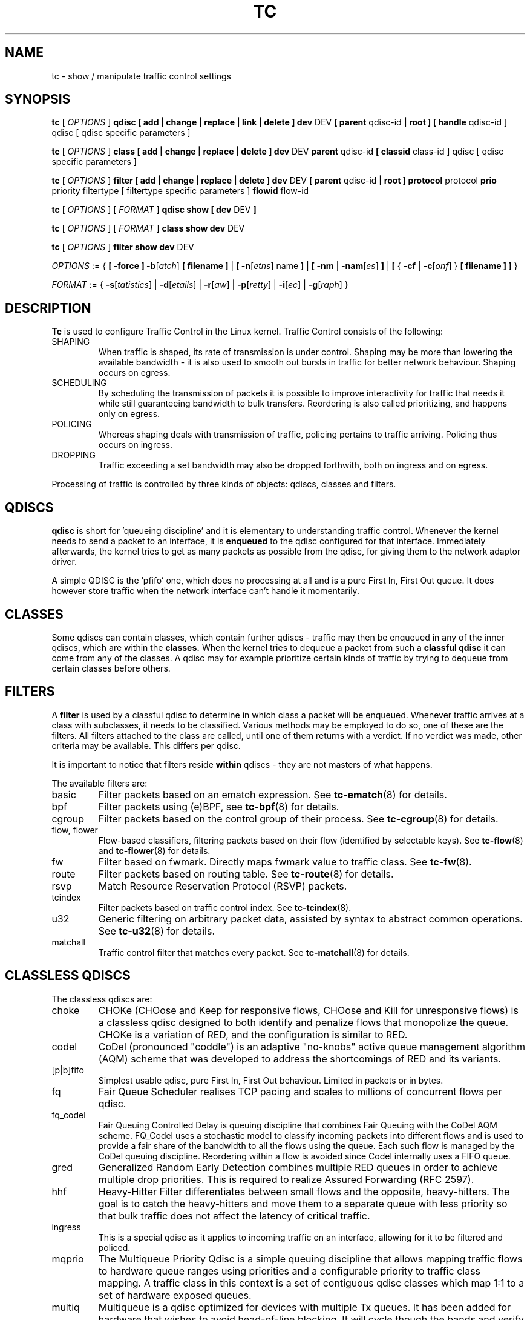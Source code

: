 .TH TC 8 "16 December 2001" "iproute2" "Linux"
.SH NAME
tc \- show / manipulate traffic control settings
.SH SYNOPSIS
.B tc
.RI "[ " OPTIONS " ]"
.B qdisc [ add | change | replace | link | delete ] dev
DEV
.B
[ parent
qdisc-id
.B | root ]
.B [ handle
qdisc-id ] qdisc
[ qdisc specific parameters ]
.P

.B tc
.RI "[ " OPTIONS " ]"
.B class [ add | change | replace | delete ] dev
DEV
.B parent
qdisc-id
.B [ classid
class-id ] qdisc
[ qdisc specific parameters ]
.P

.B tc
.RI "[ " OPTIONS " ]"
.B filter [ add | change | replace | delete ] dev
DEV
.B [ parent
qdisc-id
.B | root ] protocol
protocol
.B prio
priority filtertype
[ filtertype specific parameters ]
.B flowid
flow-id

.B tc
.RI "[ " OPTIONS " ]"
.RI "[ " FORMAT " ]"
.B qdisc show [ dev
DEV
.B ]
.P
.B tc
.RI "[ " OPTIONS " ]"
.RI "[ " FORMAT " ]"
.B class show dev
DEV
.P
.B tc
.RI "[ " OPTIONS " ]"
.B filter show dev
DEV

.P
.ti 8
.IR OPTIONS " := {"
\fB[ -force ] -b\fR[\fIatch\fR] \fB[ filename ] \fR|
\fB[ \fB-n\fR[\fIetns\fR] name \fB] \fR|
\fB[ \fB-nm \fR| \fB-nam\fR[\fIes\fR] \fB] \fR|
\fB[ \fR{ \fB-cf \fR| \fB-c\fR[\fIonf\fR] \fR} \fB[ filename ] \fB] \fR}

.ti 8
.IR FORMAT " := {"
\fB\-s\fR[\fItatistics\fR] |
\fB\-d\fR[\fIetails\fR] |
\fB\-r\fR[\fIaw\fR] |
\fB\-p\fR[\fIretty\fR] |
\fB\-i\fR[\fIec\fR] |
\fB\-g\fR[\fIraph\fR] }

.SH DESCRIPTION
.B Tc
is used to configure Traffic Control in the Linux kernel. Traffic Control consists
of the following:

.TP
SHAPING
When traffic is shaped, its rate of transmission is under control. Shaping may
be more than lowering the available bandwidth - it is also used to smooth out
bursts in traffic for better network behaviour. Shaping occurs on egress.

.TP
SCHEDULING
By scheduling the transmission of packets it is possible to improve interactivity
for traffic that needs it while still guaranteeing bandwidth to bulk transfers. Reordering
is also called prioritizing, and happens only on egress.

.TP
POLICING
Whereas shaping deals with transmission of traffic, policing pertains to traffic
arriving. Policing thus occurs on ingress.

.TP
DROPPING
Traffic exceeding a set bandwidth may also be dropped forthwith, both on
ingress and on egress.

.P
Processing of traffic is controlled by three kinds of objects: qdiscs,
classes and filters.

.SH QDISCS
.B qdisc
is short for 'queueing discipline' and it is elementary to
understanding traffic control. Whenever the kernel needs to send a
packet to an interface, it is
.B enqueued
to the qdisc configured for that interface. Immediately afterwards, the kernel
tries to get as many packets as possible from the qdisc, for giving them
to the network adaptor driver.

A simple QDISC is the 'pfifo' one, which does no processing at all and is a pure
First In, First Out queue. It does however store traffic when the network interface
can't handle it momentarily.

.SH CLASSES
Some qdiscs can contain classes, which contain further qdiscs - traffic may
then be enqueued in any of the inner qdiscs, which are within the
.B classes.
When the kernel tries to dequeue a packet from such a
.B classful qdisc
it can come from any of the classes. A qdisc may for example prioritize
certain kinds of traffic by trying to dequeue from certain classes
before others.

.SH FILTERS
A
.B filter
is used by a classful qdisc to determine in which class a packet will
be enqueued. Whenever traffic arrives at a class with subclasses, it needs
to be classified. Various methods may be employed to do so, one of these
are the filters. All filters attached to the class are called, until one of
them returns with a verdict. If no verdict was made, other criteria may be
available. This differs per qdisc.

It is important to notice that filters reside
.B within
qdiscs - they are not masters of what happens.

The available filters are:
.TP
basic
Filter packets based on an ematch expression. See
.BR tc-ematch (8)
for details.
.TP
bpf
Filter packets using (e)BPF, see
.BR tc-bpf (8)
for details.
.TP
cgroup
Filter packets based on the control group of their process. See
. BR tc-cgroup (8)
for details.
.TP
flow, flower
Flow-based classifiers, filtering packets based on their flow (identified by selectable keys). See
.BR tc-flow "(8) and"
.BR tc-flower (8)
for details.
.TP
fw
Filter based on fwmark. Directly maps fwmark value to traffic class. See
.BR tc-fw (8).
.TP
route
Filter packets based on routing table. See
.BR tc-route (8)
for details.
.TP
rsvp
Match Resource Reservation Protocol (RSVP) packets.
.TP
tcindex
Filter packets based on traffic control index. See
.BR tc-tcindex (8).
.TP
u32
Generic filtering on arbitrary packet data, assisted by syntax to abstract common operations. See
.BR tc-u32 (8)
for details.
.TP
matchall
Traffic control filter that matches every packet. See
.BR tc-matchall (8)
for details.

.SH CLASSLESS QDISCS
The classless qdiscs are:
.TP
choke
CHOKe (CHOose and Keep for responsive flows, CHOose and Kill for unresponsive
flows) is a classless qdisc designed to both identify and penalize flows that
monopolize the queue. CHOKe is a variation of RED, and the configuration is
similar to RED.
.TP
codel
CoDel (pronounced "coddle") is an adaptive "no-knobs" active queue management
algorithm (AQM) scheme that was developed to address the shortcomings of
RED and its variants.
.TP
[p|b]fifo
Simplest usable qdisc, pure First In, First Out behaviour. Limited in
packets or in bytes.
.TP
fq
Fair Queue Scheduler realises TCP pacing and scales to millions of concurrent
flows per qdisc.
.TP
fq_codel
Fair Queuing Controlled Delay is queuing discipline that combines Fair
Queuing with the CoDel AQM scheme. FQ_Codel uses a stochastic model to classify
incoming packets into different flows and is used to provide a fair share of the
bandwidth to all the flows using the queue. Each such flow is managed by the
CoDel queuing discipline. Reordering within a flow is avoided since Codel
internally uses a FIFO queue.
.TP
gred
Generalized Random Early Detection combines multiple RED queues in order to
achieve multiple drop priorities. This is required to realize Assured
Forwarding (RFC 2597).
.TP
hhf
Heavy-Hitter Filter differentiates between small flows and the opposite,
heavy-hitters. The goal is to catch the heavy-hitters and move them to a
separate queue with less priority so that bulk traffic does not affect the
latency of critical traffic.
.TP
ingress
This is a special qdisc as it applies to incoming traffic on an interface, allowing for it to be filtered and policed.
.TP
mqprio
The Multiqueue Priority Qdisc is a simple queuing discipline that allows
mapping traffic flows to hardware queue ranges using priorities and a
configurable priority to traffic class mapping. A traffic class in this context
is a set of contiguous qdisc classes which map 1:1 to a set of hardware exposed
queues.
.TP
multiq
Multiqueue is a qdisc optimized for devices with multiple Tx queues. It has
been added for hardware that wishes to avoid head-of-line blocking.  It will
cycle though the bands and verify that the hardware queue associated with the
band is not stopped prior to dequeuing a packet.
.TP
netem
Network Emulator is an enhancement of the Linux traffic control facilities that
allow to add delay, packet loss, duplication and more other characteristics to
packets outgoing from a selected network interface.
.TP
pfifo_fast
Standard qdisc for 'Advanced Router' enabled kernels. Consists of a three-band
queue which honors Type of Service flags, as well as the priority that may be
assigned to a packet.
.TP
pie
Proportional Integral controller-Enhanced (PIE) is a control theoretic active
queue management scheme. It is based on the proportional integral controller but
aims to control delay.
.TP
red
Random Early Detection simulates physical congestion by randomly dropping
packets when nearing configured bandwidth allocation. Well suited to very
large bandwidth applications.
.TP
rr
Round-Robin qdisc with support for multiqueue network devices. Removed from
Linux since kernel version 2.6.27.
.TP
sfb
Stochastic Fair Blue is a classless qdisc to manage congestion based on
packet loss and link utilization history while trying to prevent
non-responsive flows (i.e. flows that do not react to congestion marking
or dropped packets) from impacting performance of responsive flows.
Unlike RED, where the marking probability has to be configured, BLUE
tries to determine the ideal marking probability automatically.
.TP
sfq
Stochastic Fairness Queueing reorders queued traffic so each 'session'
gets to send a packet in turn.
.TP
tbf
The Token Bucket Filter is suited for slowing traffic down to a precisely
configured rate. Scales well to large bandwidths.
.SH CONFIGURING CLASSLESS QDISCS
In the absence of classful qdiscs, classless qdiscs can only be attached at
the root of a device. Full syntax:
.P
.B tc qdisc add dev
DEV
.B root
QDISC QDISC-PARAMETERS

To remove, issue
.P
.B tc qdisc del dev
DEV
.B root

The
.B pfifo_fast
qdisc is the automatic default in the absence of a configured qdisc.

.SH CLASSFUL QDISCS
The classful qdiscs are:
.TP
ATM
Map flows to virtual circuits of an underlying asynchronous transfer mode
device.
.TP
CBQ
Class Based Queueing implements a rich linksharing hierarchy of classes.
It contains shaping elements as well as prioritizing capabilities. Shaping is
performed using link idle time calculations based on average packet size and
underlying link bandwidth. The latter may be ill-defined for some interfaces.
.TP
DRR
The Deficit Round Robin Scheduler is a more flexible replacement for Stochastic
Fairness Queuing. Unlike SFQ, there are no built-in queues \-\- you need to add
classes and then set up filters to classify packets accordingly.  This can be
useful e.g. for using RED qdiscs with different settings for particular
traffic. There is no default class \-\- if a packet cannot be classified, it is
dropped.
.TP
DSMARK
Classify packets based on TOS field, change TOS field of packets based on
classification.
.TP
HFSC
Hierarchical Fair Service Curve guarantees precise bandwidth and delay allocation for leaf classes and allocates excess bandwidth fairly. Unlike HTB, it makes use of packet dropping to achieve low delays which interactive sessions benefit from.
.TP
HTB
The Hierarchy Token Bucket implements a rich linksharing hierarchy of
classes with an emphasis on conforming to existing practices. HTB facilitates
guaranteeing bandwidth to classes, while also allowing specification of upper
limits to inter-class sharing. It contains shaping elements, based on TBF and
can prioritize classes.
.TP
PRIO
The PRIO qdisc is a non-shaping container for a configurable number of
classes which are dequeued in order. This allows for easy prioritization
of traffic, where lower classes are only able to send if higher ones have
no packets available. To facilitate configuration, Type Of Service bits are
honored by default.
.TP
QFQ
Quick Fair Queueing is an O(1) scheduler that provides near-optimal guarantees,
and is the first to achieve that goal with a constant cost also with respect to
the number of groups and the packet length. The QFQ algorithm has no loops, and
uses very simple instructions and data structures that lend themselves very
well to a hardware implementation.
.SH THEORY OF OPERATION
Classes form a tree, where each class has a single parent.
A class may have multiple children. Some qdiscs allow for runtime addition
of classes (CBQ, HTB) while others (PRIO) are created with a static number of
children.

Qdiscs which allow dynamic addition of classes can have zero or more
subclasses to which traffic may be enqueued.

Furthermore, each class contains a
.B leaf qdisc
which by default has
.B pfifo
behaviour, although another qdisc can be attached in place. This qdisc may again
contain classes, but each class can have only one leaf qdisc.

When a packet enters a classful qdisc it can be
.B classified
to one of the classes within. Three criteria are available, although not all
qdiscs will use all three:
.TP
tc filters
If tc filters are attached to a class, they are consulted first
for relevant instructions. Filters can match on all fields of a packet header,
as well as on the firewall mark applied by ipchains or iptables.
.TP
Type of Service
Some qdiscs have built in rules for classifying packets based on the TOS field.
.TP
skb->priority
Userspace programs can encode a class-id in the 'skb->priority' field using
the SO_PRIORITY option.
.P
Each node within the tree can have its own filters but higher level filters
may also point directly to lower classes.

If classification did not succeed, packets are enqueued to the leaf qdisc
attached to that class. Check qdisc specific manpages for details, however.

.SH NAMING
All qdiscs, classes and filters have IDs, which can either be specified
or be automatically assigned.

IDs consist of a
.BR major " number and a " minor
number, separated by a colon -
.BR major ":" minor "."
Both
.BR major " and " minor
are hexadecimal numbers and are limited to 16 bits. There are two special
values: root is signified by
.BR major " and " minor
of all ones, and unspecified is all zeros.

.TP
QDISCS
A qdisc, which potentially can have children, gets assigned a
.B major
number, called a 'handle', leaving the
.B minor
number namespace available for classes. The handle is expressed as '10:'.
It is customary to explicitly assign a handle to qdiscs expected to have children.

.TP
CLASSES
Classes residing under a qdisc share their qdisc
.B major
number, but each have a separate
.B minor
number called a 'classid' that has no relation to their
parent classes, only to their parent qdisc. The same naming custom as for
qdiscs applies.

.TP
FILTERS
Filters have a three part ID, which is only needed when using a hashed
filter hierarchy.

.SH PARAMETERS
The following parameters are widely used in TC. For other parameters,
see the man pages for individual qdiscs.

.TP
RATES
Bandwidths or rates.
These parameters accept a floating point number, possibly followed by
a unit (both SI and IEC units supported).
.RS
.TP
bit or a bare number
Bits per second
.TP
kbit
Kilobits per second
.TP
mbit
Megabits per second
.TP
gbit
Gigabits per second
.TP
tbit
Terabits per second
.TP
bps
Bytes per second
.TP
kbps
Kilobytes per second
.TP
mbps
Megabytes per second
.TP
gbps
Gigabytes per second
.TP
tbps
Terabytes per second

.P
To specify in IEC units, replace the SI prefix (k-, m-, g-, t-) with
IEC prefix (ki-, mi-, gi- and ti-) respectively.

.P
TC store rates as a 32-bit unsigned integer in bps internally,
so we can specify a max rate of 4294967295 bps.
.RE

.TP
TIMES
Length of time. Can be specified as a floating point number
followed by an optional unit:
.RS
.TP
s, sec or secs
Whole seconds
.TP
ms, msec or msecs
Milliseconds
.TP
us, usec, usecs or a bare number
Microseconds.

.P
TC defined its own time unit (equal to microsecond) and stores
time values as 32-bit unsigned integer, thus we can specify a max time value
of 4294967295 usecs.
.RE

.TP
SIZES
Amounts of data. Can be specified as a floating point number
followed by an optional unit:
.RS
.TP
b or a bare number
Bytes.
.TP
kbit
Kilobits
.TP
kb or k
Kilobytes
.TP
mbit
Megabits
.TP
mb or m
Megabytes
.TP
gbit
Gigabits
.TP
gb or g
Gigabytes

.P
TC stores sizes internally as 32-bit unsigned integer in byte,
so we can specify a max size of 4294967295 bytes.
.RE

.TP
VALUES
Other values without a unit.
These parameters are interpreted as decimal by default, but you can
indicate TC to interpret them as octal and hexadecimal by adding a '0'
or '0x' prefix respectively.

.SH TC COMMANDS
The following commands are available for qdiscs, classes and filter:
.TP
add
Add a qdisc, class or filter to a node. For all entities, a
.B parent
must be passed, either by passing its ID or by attaching directly to the root of a device.
When creating a qdisc or a filter, it can be named with the
.B handle
parameter. A class is named with the
.B classid
parameter.

.TP
delete
A qdisc can be deleted by specifying its handle, which may also be 'root'. All subclasses and their leaf qdiscs
are automatically deleted, as well as any filters attached to them.

.TP
change
Some entities can be modified 'in place'. Shares the syntax of 'add', with the exception
that the handle cannot be changed and neither can the parent. In other words,
.B
change
cannot move a node.

.TP
replace
Performs a nearly atomic remove/add on an existing node id. If the node does not exist yet
it is created.

.TP
link
Only available for qdiscs and performs a replace where the node
must exist already.

.SH OPTIONS

.TP
.BR "\-b", " \-b filename", " \-batch", " \-batch filename"
read commands from provided file or standard input and invoke them.
First failure will cause termination of tc.

.TP
.BR "\-force"
don't terminate tc on errors in batch mode.
If there were any errors during execution of the commands, the application return code will be non zero.

.TP
.BR "\-n" , " \-net" , " \-netns " <NETNS>
switches
.B tc
to the specified network namespace
.IR NETNS .
Actually it just simplifies executing of:

.B ip netns exec
.IR NETNS
.B tc
.RI "[ " OPTIONS " ] " OBJECT " { " COMMAND " | "
.BR help " }"

to

.B tc
.RI "-n[etns] " NETNS " [ " OPTIONS " ] " OBJECT " { " COMMAND " | "
.BR help " }"

.TP
.BR "\-cf" , " \-conf " <FILENAME>
specifies path to the config file. This option is used in conjunction with other options (e.g.
.BR -nm ")."

.SH FORMAT
The show command has additional formatting options:

.TP
.BR "\-s" , " \-stats", " \-statistics"
output more statistics about packet usage.

.TP
.BR "\-d", " \-details"
output more detailed information about rates and cell sizes.

.TP
.BR "\-r", " \-raw"
output raw hex values for handles.

.TP
.BR "\-p", " \-pretty"
decode filter offset and mask values to equivalent filter commands based on TCP/IP.

.TP
.BR "\-iec"
print rates in IEC units (ie. 1K = 1024).

.TP
.BR "\-g", " \-graph"
shows classes as ASCII graph. Prints generic stats info under each class if
.BR "-s"
option was specified. Classes can be filtered only by
.BR "dev"
option.

.TP
.BR "\-nm" , " \-name"
resolve class name from
.B /etc/iproute2/tc_cls
file or from file specified by
.B -cf
option. This file is just a mapping of
.B classid
to class name:

.RS 10
# Here is comment
.RE
.RS 10
1:40   voip # Here is another comment
.RE
.RS 10
1:50   web
.RE
.RS 10
1:60   ftp
.RE
.RS 10
1:2    home
.RE

.RS
.B tc
will not fail if
.B -nm
was specified without
.B -cf
option but
.B /etc/iproute2/tc_cls
file does not exist, which makes it possible to pass
.B -nm
option for creating
.B tc
alias.
.RE

.SH "EXAMPLES"
.PP
tc -g class show dev eth0
.RS 4
Shows classes as ASCII graph on eth0 interface.
.RE
.PP
tc -g -s class show dev eth0
.RS 4
Shows classes as ASCII graph with stats info under each class.

.SH HISTORY
.B tc
was written by Alexey N. Kuznetsov and added in Linux 2.2.
.SH SEE ALSO
.BR tc-basic (8),
.BR tc-bfifo (8),
.BR tc-bpf (8),
.BR tc-cbq (8),
.BR tc-cgroup (8),
.BR tc-choke (8),
.BR tc-codel (8),
.BR tc-drr (8),
.BR tc-ematch (8),
.BR tc-flow (8),
.BR tc-flower (8),
.BR tc-fq (8),
.BR tc-fq_codel (8),
.BR tc-fw (8),
.BR tc-hfsc (7),
.BR tc-hfsc (8),
.BR tc-htb (8),
.BR tc-mqprio (8),
.BR tc-pfifo (8),
.BR tc-pfifo_fast (8),
.BR tc-red (8),
.BR tc-route (8),
.BR tc-sfb (8),
.BR tc-sfq (8),
.BR tc-stab (8),
.BR tc-tbf (8),
.BR tc-tcindex (8),
.BR tc-u32 (8),
.br
.RB "User documentation at " http://lartc.org/ ", but please direct bugreports and patches to: " <netdev@vger.kernel.org>

.SH AUTHOR
Manpage maintained by bert hubert (ahu@ds9a.nl)
